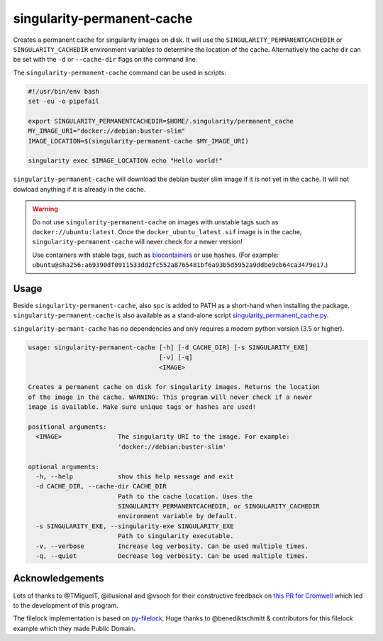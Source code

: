 singularity-permanent-cache
===========================

Creates a permanent cache for singularity images on disk. It will use the
``SINGULARITY_PERMANENTCACHEDIR`` or ``SINGULARITY_CACHEDIR`` environment
variables to determine the location of the cache. Alternatively the cache dir
can be set with the ``-d`` or ``--cache-dir`` flags on the command line.

The ``singularity-permanent-cache`` command can be used in scripts:

.. code-block:: bash

    #!/usr/bin/env bash
    set -eu -o pipefail

    export SINGULARITY_PERMANENTCACHEDIR=$HOME/.singularity/permanent_cache
    MY_IMAGE_URI="docker://debian:buster-slim"
    IMAGE_LOCATION=$(singularity-permanent-cache $MY_IMAGE_URI)

    singularity exec $IMAGE_LOCATION echo "Hello world!"

``singularity-permanent-cache`` will download the debian buster slim image
if it is not yet in the cache. It will not dowload anything if it is already
in the cache.

.. warning::

    Do not use ``singularity-permanent-cache`` on images with unstable tags
    such as ``docker://ubuntu:latest``. Once the ``docker_ubuntu_latest.sif``
    image is in the cache, ``singularity-permanent-cache`` will never check
    for a newer version!

    Use containers with stable tags, such as `biocontainers
    <https://biocontainers.pro>`_ or use hashes. (For example:
    ``ubuntu@sha256:a69390df0911533dd2fc552a8765481bf6a93b5d5952a9ddbe9cb64ca3479e17``.)


Usage
----------------
Beside ``singularity-permanent-cache``, also ``spc`` is added to PATH as a
short-hand when installing the package. ``singularity-permanent-cache`` is
also available as a stand-alone script `singularity_permanent_cache.py
<https://github.com/biowdl/singularity-permanent-cache/blob/develop/src/singularity_permanent_cache/singularity_permanent_cache.py>`_.

``singularity-permant-cache`` has no dependencies and only requires a modern
python version (3.5 or higher).

.. code-block::

    usage: singularity-permanent-cache [-h] [-d CACHE_DIR] [-s SINGULARITY_EXE]
                                       [-v] [-q]
                                       <IMAGE>

    Creates a permanent cache on disk for singularity images. Returns the location
    of the image in the cache. WARNING: This program will never check if a newer
    image is available. Make sure unique tags or hashes are used!

    positional arguments:
      <IMAGE>               The singularity URI to the image. For example:
                            'docker://debian:buster-slim'

    optional arguments:
      -h, --help            show this help message and exit
      -d CACHE_DIR, --cache-dir CACHE_DIR
                            Path to the cache location. Uses the
                            SINGULARITY_PERMANENTCACHEDIR, or SINGULARITY_CACHEDIR
                            environment variable by default.
      -s SINGULARITY_EXE, --singularity-exe SINGULARITY_EXE
                            Path to singularity executable.
      -v, --verbose         Increase log verbosity. Can be used multiple times.
      -q, --quiet           Decrease log verbosity. Can be used multiple times.


Acknowledgements
----------------
Lots of thanks to @TMiguelT, @illusional and @vsoch for their constructive
feedback on `this PR for Cromwell
<https://github.com/broadinstitute/cromwell/pull/5515>`_ which led to the
development of this program.

The filelock implementation is based on `py-filelock
<https://github.com/benediktschmitt/py-filelock>`_.
Huge thanks to @benediktschmitt & contributors for this filelock example
which they made Public Domain.
